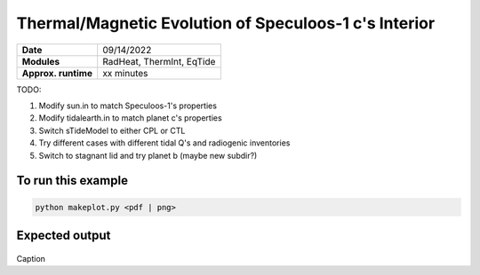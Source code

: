 Thermal/Magnetic Evolution of Speculoos-1 c's Interior
======================================================

===================   ============
**Date**              09/14/2022
**Modules**           RadHeat, ThermInt, EqTide
**Approx. runtime**   xx minutes
===================   ============

TODO:

1. Modify sun.in to match Speculoos-1's properties
2. Modify tidalearth.in to match planet c's properties
3. Switch sTideModel to either CPL or CTL 
4. Try different cases with different tidal Q's and radiogenic inventories
5. Switch to stagnant lid and try planet b (maybe new subdir?)


To run this example
-------------------

.. code-block:: bash

   python makeplot.py <pdf | png>


Expected output
---------------

.. figure:: TidalEarth1.png
.. figure:: TidalEarth2.png
   :width: 600px
   :align: center

Caption